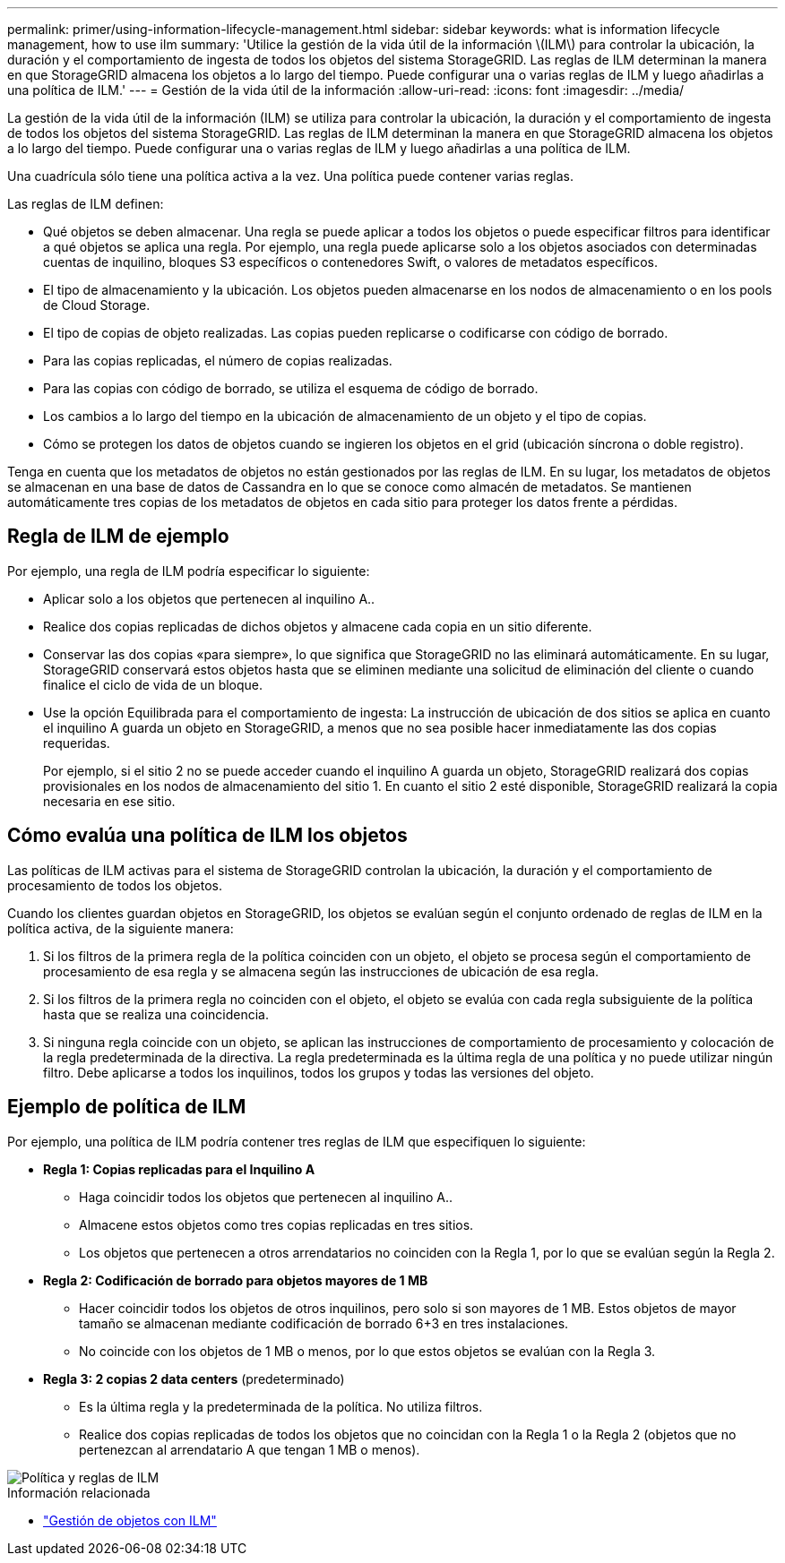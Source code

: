 ---
permalink: primer/using-information-lifecycle-management.html 
sidebar: sidebar 
keywords: what is information lifecycle management, how to use ilm 
summary: 'Utilice la gestión de la vida útil de la información \(ILM\) para controlar la ubicación, la duración y el comportamiento de ingesta de todos los objetos del sistema StorageGRID. Las reglas de ILM determinan la manera en que StorageGRID almacena los objetos a lo largo del tiempo. Puede configurar una o varias reglas de ILM y luego añadirlas a una política de ILM.' 
---
= Gestión de la vida útil de la información
:allow-uri-read: 
:icons: font
:imagesdir: ../media/


[role="lead"]
La gestión de la vida útil de la información (ILM) se utiliza para controlar la ubicación, la duración y el comportamiento de ingesta de todos los objetos del sistema StorageGRID. Las reglas de ILM determinan la manera en que StorageGRID almacena los objetos a lo largo del tiempo. Puede configurar una o varias reglas de ILM y luego añadirlas a una política de ILM.

Una cuadrícula sólo tiene una política activa a la vez. Una política puede contener varias reglas.

Las reglas de ILM definen:

* Qué objetos se deben almacenar. Una regla se puede aplicar a todos los objetos o puede especificar filtros para identificar a qué objetos se aplica una regla. Por ejemplo, una regla puede aplicarse solo a los objetos asociados con determinadas cuentas de inquilino, bloques S3 específicos o contenedores Swift, o valores de metadatos específicos.
* El tipo de almacenamiento y la ubicación. Los objetos pueden almacenarse en los nodos de almacenamiento o en los pools de Cloud Storage.
* El tipo de copias de objeto realizadas. Las copias pueden replicarse o codificarse con código de borrado.
* Para las copias replicadas, el número de copias realizadas.
* Para las copias con código de borrado, se utiliza el esquema de código de borrado.
* Los cambios a lo largo del tiempo en la ubicación de almacenamiento de un objeto y el tipo de copias.
* Cómo se protegen los datos de objetos cuando se ingieren los objetos en el grid (ubicación síncrona o doble registro).


Tenga en cuenta que los metadatos de objetos no están gestionados por las reglas de ILM. En su lugar, los metadatos de objetos se almacenan en una base de datos de Cassandra en lo que se conoce como almacén de metadatos. Se mantienen automáticamente tres copias de los metadatos de objetos en cada sitio para proteger los datos frente a pérdidas.



== Regla de ILM de ejemplo

Por ejemplo, una regla de ILM podría especificar lo siguiente:

* Aplicar solo a los objetos que pertenecen al inquilino A..
* Realice dos copias replicadas de dichos objetos y almacene cada copia en un sitio diferente.
* Conservar las dos copias «para siempre», lo que significa que StorageGRID no las eliminará automáticamente. En su lugar, StorageGRID conservará estos objetos hasta que se eliminen mediante una solicitud de eliminación del cliente o cuando finalice el ciclo de vida de un bloque.
* Use la opción Equilibrada para el comportamiento de ingesta: La instrucción de ubicación de dos sitios se aplica en cuanto el inquilino A guarda un objeto en StorageGRID, a menos que no sea posible hacer inmediatamente las dos copias requeridas.
+
Por ejemplo, si el sitio 2 no se puede acceder cuando el inquilino A guarda un objeto, StorageGRID realizará dos copias provisionales en los nodos de almacenamiento del sitio 1. En cuanto el sitio 2 esté disponible, StorageGRID realizará la copia necesaria en ese sitio.





== Cómo evalúa una política de ILM los objetos

Las políticas de ILM activas para el sistema de StorageGRID controlan la ubicación, la duración y el comportamiento de procesamiento de todos los objetos.

Cuando los clientes guardan objetos en StorageGRID, los objetos se evalúan según el conjunto ordenado de reglas de ILM en la política activa, de la siguiente manera:

. Si los filtros de la primera regla de la política coinciden con un objeto, el objeto se procesa según el comportamiento de procesamiento de esa regla y se almacena según las instrucciones de ubicación de esa regla.
. Si los filtros de la primera regla no coinciden con el objeto, el objeto se evalúa con cada regla subsiguiente de la política hasta que se realiza una coincidencia.
. Si ninguna regla coincide con un objeto, se aplican las instrucciones de comportamiento de procesamiento y colocación de la regla predeterminada de la directiva. La regla predeterminada es la última regla de una política y no puede utilizar ningún filtro. Debe aplicarse a todos los inquilinos, todos los grupos y todas las versiones del objeto.




== Ejemplo de política de ILM

Por ejemplo, una política de ILM podría contener tres reglas de ILM que especifiquen lo siguiente:

* *Regla 1: Copias replicadas para el Inquilino A*
+
** Haga coincidir todos los objetos que pertenecen al inquilino A..
** Almacene estos objetos como tres copias replicadas en tres sitios.
** Los objetos que pertenecen a otros arrendatarios no coinciden con la Regla 1, por lo que se evalúan según la Regla 2.


* *Regla 2: Codificación de borrado para objetos mayores de 1 MB*
+
** Hacer coincidir todos los objetos de otros inquilinos, pero solo si son mayores de 1 MB. Estos objetos de mayor tamaño se almacenan mediante codificación de borrado 6+3 en tres instalaciones.
** No coincide con los objetos de 1 MB o menos, por lo que estos objetos se evalúan con la Regla 3.


* *Regla 3: 2 copias 2 data centers* (predeterminado)
+
** Es la última regla y la predeterminada de la política. No utiliza filtros.
** Realice dos copias replicadas de todos los objetos que no coincidan con la Regla 1 o la Regla 2 (objetos que no pertenezcan al arrendatario A que tengan 1 MB o menos).




image::../media/ilm_policy_and_rules.png[Política y reglas de ILM]

.Información relacionada
* link:../ilm/index.html["Gestión de objetos con ILM"]

